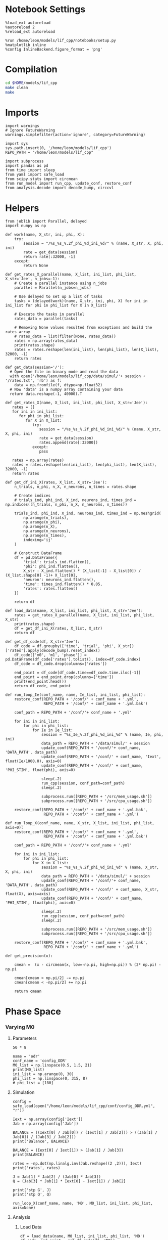 #+STARTUP: fold
#+PROPERTY: header-args:ipython :results both :exports both :async yes :session odr :kernel dual_data

* Notebook Settings

#+begin_src ipython
  %load_ext autoreload
  %autoreload 2
  %reload_ext autoreload

  %run /home/leon/models/lif_cpp/notebooks/setup.py
  %matplotlib inline
  %config InlineBackend.figure_format = 'png'
#+end_src

#+RESULTS:
: The autoreload extension is already loaded. To reload it, use:
:   %reload_ext autoreload
: Python exe
: /home/leon/mambaforge/envs/dual_data/bin/python

* Compilation
#+begin_src sh
  cd $HOME/models/lif_cpp
  make clean
  make 
#+end_src

#+RESULTS:
| rm  | -rf   | ./obj/*.o    | ./bin/LifNet  |                   |               |                  |                  |             |                      |                           |               |                |                     |             |                      |                           |            |
| g++ | -Wall | -std=c++17   | -Ofast        | -s                | -march=native | -funroll-loops   | -ftree-vectorize | -ffast-math | -fomit-frame-pointer | -fexpensive-optimizations | -lyaml-cpp    | -c             | src/globals.cpp     | -o          | obj/globals.o        |                           |            |
| g++ | -Wall | -std=c++17   | -Ofast        | -s                | -march=native | -funroll-loops   | -ftree-vectorize | -ffast-math | -fomit-frame-pointer | -fexpensive-optimizations | -lyaml-cpp    | -c             | src/lif_network.cpp | -o          | obj/lif_network.o    |                           |            |
| g++ | -Wall | -std=c++17   | -Ofast        | -s                | -march=native | -funroll-loops   | -ftree-vectorize | -ffast-math | -fomit-frame-pointer | -fexpensive-optimizations | -lyaml-cpp    | -c             | src/main.cpp        | -o          | obj/main.o           |                           |            |
| g++ | -Wall | -std=c++17   | -Ofast        | -s                | -march=native | -funroll-loops   | -ftree-vectorize | -ffast-math | -fomit-frame-pointer | -fexpensive-optimizations | -lyaml-cpp    | -c             | src/sparse_mat.cpp  | -o          | obj/sparse_mat.o     |                           |            |
| g++ | -o    | ./bin/LifNet | obj/globals.o | obj/lif_network.o | obj/main.o    | obj/sparse_mat.o | -Wall            | -std=c++17  | -Ofast               | -s                        | -march=native | -funroll-loops | -ftree-vectorize    | -ffast-math | -fomit-frame-pointer | -fexpensive-optimizations | -lyaml-cpp |

* Imports

#+begin_src ipython
  import warnings
  # Ignore FutureWarning
  warnings.simplefilter(action='ignore', category=FutureWarning)
  
  import sys
  sys.path.insert(0, '/home/leon/models/lif_cpp')  
  REPO_PATH = "/home/leon/models/lif_cpp"

  import subprocess
  import pandas as pd
  from time import sleep
  from yaml import safe_load
  from scipy.stats import circmean
  from run_model import run_cpp, update_conf, restore_conf
  from analysis.decode import decode_bump, circcvl  
#+end_src

#+RESULTS:

* Helpers

#+begin_src ipython
  from joblib import Parallel, delayed
  import numpy as np

  def work(name, X_str, ini, phi, X):
      try:
          session = "/%s_%s_%.2f_phi_%d_ini_%d/" % (name, X_str, X, phi, ini)
          rate = get_data(session)
          return rate[:32000, -1]
      except:
          return None

  def get_rates_X_parallel(name, X_list, ini_list, phi_list, X_str='Jee', n_jobs=-1):
      # Create a parallel instance using n_jobs
      parallel = Parallel(n_jobs=n_jobs)

      # Use delayed to set up a list of tasks
      tasks = (delayed(work)(name, X_str, ini, phi, X) for ini in ini_list for phi in phi_list for X in X_list)

      # Execute the tasks in parallel
      rates_data = parallel(tasks)

      # Removing None values resulted from exceptions and build the rates array
      # rates_data = list(filter(None, rates_data))
      rates = np.array(rates_data)
      print(rates.shape)
      rates = rates.reshape(len(ini_list), len(phi_list), len(X_list), 32000, -1)
      return rates
#+end_src

#+RESULTS:

#+begin_src ipython
  def get_data(session='/'):
    # Open the file in binary mode and read the data
    with open('/home/leon/models/lif_cpp/data/simul/'+ session + '/rates.txt', 'rb') as f:
      data = np.fromfile(f, dtype=np.float32)
    # Now 'data' is a numpy array containing your data
    return data.reshape(-1, 40000).T
 #+end_src

#+RESULTS:

#+begin_src ipython
  def get_rates_X(name, X_list, ini_list, phi_list, X_str='Jee'):
     rates = []
     for ini in ini_list:
        for phi in phi_list:
           for X in X_list:
              try:
                 session = "/%s_%s_%.2f_phi_%d_ini_%d/" % (name, X_str, X, phi, ini)
                 rate = get_data(session)
                 rates.append(rate[:32000])
              except:
                 pass
              
     rates = np.array(rates)
     rates = rates.reshape(len(ini_list), len(phi_list), len(X_list), 32000, -1)
     return rates
#+end_src

#+RESULTS:

#+begin_src ipython
  def get_df_ini_X(rates, X_list, X_str='Jee'):
      n_trials, n_phi, n_X, n_neurons, n_times = rates.shape

      # Create indices
      # trials_ind, phi_ind, X_ind, neurons_ind, times_ind = np.indices((n_trials, n_phi, n_X, n_neurons, n_times))

      trials_ind, phi_ind, X_ind, neurons_ind, times_ind = np.meshgrid(
          np.arange(n_trials),
          np.arange(n_phi),
          np.arange(n_X),
          np.arange(n_neurons),
          np.arange(n_times),
          indexing='ij'
      )
      
      # Construct DataFrame
      df = pd.DataFrame({
          'trial': trials_ind.flatten(),
          'phi': phi_ind.flatten(),
          X_str : X_ind.flatten() * (X_list[-1] - X_list[0]) / (X_list.shape[0] -1)+ X_list[0],
          'neuron': neurons_ind.flatten(),
          'time': times_ind.flatten() * 0.05,
          'rates': rates.flatten()
      })

      return df
#+end_src

#+RESULTS:

#+begin_src ipython
  def load_data(name, X_list, ini_list, phi_list, X_str='Jee'):
      rates = get_rates_X_parallel(name, X_list, ini_list, phi_list, X_str)
      print(rates.shape)
      df = get_df_ini_X(rates, X_list, X_str)
      return df
#+end_src

#+RESULTS:

#+begin_src ipython
  def get_df_code(df, X_str='Jee'):
      df_code = df.groupby(['time', 'trial', 'phi', X_str])['rates'].apply(decode_bump).reset_index()
      df_code[['m0', 'm1', 'phase']] = pd.DataFrame(df_code['rates'].tolist(), index=df_code.index)
      df_code = df_code.drop(columns=['rates'])
      
      end_point = df_code[df_code.time==df_code.time.iloc[-1]]
      end_point = end_point.drop(columns=['time'])
      print(end_point.head())  
      return df_code, end_point 
#+end_src

#+RESULTS:

#+begin_src ipython
  def run_loop_Ie(conf_name, name, Ie_list, ini_list, phi_list):
      restore_conf(REPO_PATH + '/conf/' + conf_name + '.yml',
                   REPO_PATH + '/conf/' + conf_name + '.yml.bak')

      conf_path = REPO_PATH + '/conf/'+ conf_name + '.yml'

      for ini in ini_list:
          for phi in phi_list:
              for Ie in Ie_list:
                  session = "%s_Ie_%.2f_phi_%d_ini_%d" % (name, Ie, phi, ini)
                  data_path = REPO_PATH + '/data/simul/' + session
                  update_conf(REPO_PATH + '/conf/'+ conf_name, 'DATA_PATH', data_path)
                  update_conf(REPO_PATH + '/conf/' + conf_name, 'Iext', float(Ie/1000.0), axis=0)
                  update_conf(REPO_PATH + '/conf/' + conf_name, 'PHI_STIM', float(phi), axis=0)

                  sleep(.2)
                  run_cpp(session, conf_path=conf_path)
                  sleep(.2)

                  subprocess.run([REPO_PATH + '/src/mem_usage.sh'])
                  subprocess.run([REPO_PATH + '/src/cpu_usage.sh'])

      restore_conf(REPO_PATH + '/conf/' + conf_name + '.yml.bak',
                   REPO_PATH + '/conf/' + conf_name + '.yml')
#+end_src

#+RESULTS:

#+begin_src ipython
  def run_loop_X(conf_name, name, X_str, X_list, ini_list, phi_list, axis=0):
      restore_conf(REPO_PATH + '/conf/' + conf_name + '.yml',
                   REPO_PATH + '/conf/' + conf_name + '.yml.bak')

      conf_path = REPO_PATH + '/conf/'+ conf_name + '.yml'

      for ini in ini_list:
          for phi in phi_list:
              for X in X_list:
                  session = "%s_%s_%.2f_phi_%d_ini_%d" % (name, X_str, X, phi, ini)
                  data_path = REPO_PATH + '/data/simul/' + session
                  update_conf(REPO_PATH + '/conf/'+ conf_name, 'DATA_PATH', data_path)
                  update_conf(REPO_PATH + '/conf/' + conf_name, X_str, float(X), axis=axis)
                  update_conf(REPO_PATH + '/conf/' + conf_name, 'PHI_STIM', float(phi), axis=0)
                  
                  sleep(.2)
                  run_cpp(session, conf_path=conf_path)
                  sleep(.2)

                  subprocess.run([REPO_PATH + '/src/mem_usage.sh'])
                  subprocess.run([REPO_PATH + '/src/cpu_usage.sh'])

      restore_conf(REPO_PATH + '/conf/' + conf_name + '.yml.bak',
                   REPO_PATH + '/conf/' + conf_name + '.yml')
#+end_src

#+RESULTS:

#+begin_src ipython
  def get_precision(x):

      cmean =  (x - circmean(x, low=-np.pi, high=np.pi)) % (2* np.pi) - np.pi

      cmean[cmean > np.pi/2] -= np.pi
      cmean[cmean < -np.pi/2] += np.pi
      
      return cmean
#+end_src

#+RESULTS:

* Phase Space
*** Varying M0
**** Parameters

#+begin_src ipython
50 * 8
#+end_src

#+RESULTS:
: 400

#+begin_src ipython
  name = 'odr'
  conf_name = 'config_ODR'
  M0_list = np.linspace(0.5, 1.5, 21)
  print(M0_list)
  ini_list = np.arange(0, 30)
  phi_list = np.linspace(0, 315, 8)
  # phi_list = [180]
#+end_src

#+RESULTS:
: [0.5  0.55 0.6  0.65 0.7  0.75 0.8  0.85 0.9  0.95 1.   1.05 1.1  1.15
:  1.2  1.25 1.3  1.35 1.4  1.45 1.5 ]

**** Simulation

#+begin_src ipython
  config = safe_load(open("/home/leon/models/lif_cpp/conf/config_ODR.yml", "r"))

  Iext = np.array(config['Iext'])
  Jab = np.array(config['Jab'])

  BALANCE = ((Iext[0] / Jab[0]) / (Iext[1] / Jab[2])) > ((Jab[1] / Jab[0]) / (Jab[3] / Jab[2]))
  print('Balance', BALANCE)

  BALANCE = (Iext[0] / Iext[1]) > (Jab[1] / Jab[3])
  print(BALANCE)

  rates = -np.dot(np.linalg.inv(Jab.reshape((2 ,2))), Iext)
  print('rates', rates)

  J = Jab[1] * Jab[2] / (Jab[0] * Jab[3])
  Q = (Jab[3] * Jab[1] * Iext[0] - Iext[1]) / Jab[2]

  print('stp G', J)
  print('stp Q', Q)
#+end_src

#+RESULTS:
: Balance True
: True
: rates [-0.16313933  0.76268861]
: stp G 0.09999999999999999
: stp Q 3.818253968253968

#+begin_src ipython
  run_loop_X(conf_name, name, 'M0', M0_list, ini_list, phi_list, axis=None)
#+end_src

#+RESULTS:
: File moved successfully!

**** Analysis
***** Load Data

#+begin_src ipython
  df = load_data(name, M0_list, ini_list, phi_list, 'M0')
  df_code, end_point = get_df_code(df, 'M0')

  end_point['accuracy'] = (end_point.phase - end_point['phi'] / 180 * np.pi) % (2 * np.pi)
  end_point['precision'] = end_point.groupby(['phi', 'M0'], group_keys=False)['phase'].apply(get_precision)
  
  df_smooth = df.groupby(['time', 'trial', 'phi', 'M0'])['rates'].apply(circcvl).reset_index()

#+end_src

#+RESULTS:
: (5040, 32000)
: (30, 8, 21, 32000, 1)
:    trial  phi    M0        m0        m1     phase
: 0      0    0  0.50  0.136375  0.013675  6.233314
: 1      0    0  0.55  0.189250  0.019984  0.455509
: 2      0    0  0.60  0.233500  0.023771  0.200822
: 3      0    0  0.65  0.293500  0.014075  6.128433
: 4      0    0  0.70  0.355375  0.036817  6.254847

***** Tuning Profile

#+begin_src ipython
  idx_off = np.round(M0_list[15],3)
  idx_on = M0_list[17]
  print('parameters', idx_off, idx_on)
#+end_src

#+RESULTS:
: parameters 1.25 1.35

#+begin_src ipython
  N_E = 32000

  df_point = end_point[end_point.M0==idx_off]
  df_point_on = end_point[end_point.M0==idx_on]

  fig, ax = plt.subplots(1, 3, figsize=[2.25*width, height])

  sns.lineplot(end_point, x='M0', y='m0', ax=ax[0], legend=False, marker='o', lw=0, hue='trial')
  ax[0].set_xlabel('FF Input')
  ax[0].set_ylabel('$\mathcal{F}_0$ (Hz)')

  sns.lineplot(end_point, x='M0', y=end_point['m1']/end_point['m0'], ax=ax[1], legend=False, marker='o', color='k')
  sns.lineplot(end_point, x=idx_off, y=df_point['m1']/ df_point['m0'], ax=ax[1], legend=False, marker='o', ms=10, color='b') 
  sns.lineplot(end_point, x=idx_on, y=df_point_on['m1'] / df_point_on['m0'], ax=ax[1], legend=False, marker='o', ms=10, color='r')

  ax[1].set_ylabel('$\mathcal{F}_1 / \mathcal{F}_0$')
  ax[1].set_xlabel('FF Input (Hz)')
  # ax[0].set_ylim([0.4, 1])


  point = df_smooth[df_smooth.M0==idx_off].reset_index() 
  m0, m1, phase = decode_bump(point.rates[0])
  point = np.roll(point.rates[0], int(( phase / 2.0 / np.pi - 0.5) * point.rates[0].shape[0]))

  point_on = df_smooth[df_smooth.M0==idx_on].reset_index()  
  m0, m1, phase = decode_bump(point_on.rates[0])
  point_on = np.roll(point_on.rates[0], int((phase / 2.0 / np.pi - 0.5) * point_on.rates[0].shape[0]))

  ax[2].plot(point, color='b')
  ax[2].plot(point_on, color='r')

  ax[2].set_xticks([0, N_E/4, N_E/2, 3*N_E/4, N_E], [0, 90, 180, 270, 360])
  ax[2].set_ylabel('Firing Rate (Hz)')
  ax[2].set_xlabel('Pref. Location (°)')

  plt.savefig(name + '_tuning.svg', dpi=300)

  plt.show()
#+end_src

#+RESULTS:
[[file:./.ob-jupyter/05c3722f055cd72bce01629adbbc7051cde6ddf5.png]]

***** Diffusion

#+begin_src ipython
  point = end_point[end_point.M0==idx_off]
  point_on = end_point[end_point.M0==idx_on]

  fig, ax = plt.subplots(1, 2, figsize=[2*width, height])

  sns.lineplot(end_point, x='M0', y=end_point.precision.abs() * 180 / np.pi, legend=False, marker='o', ax=ax[0])

  sns.lineplot(x=idx_off, y=point['precision'].abs() * 180 / np.pi, legend=False, marker='o', ax=ax[0], ms=10, color='b')
  sns.lineplot(x=idx_on, y=point_on['precision'].abs() * 180 / np.pi, legend=False, marker='o', ax=ax[0], ms=10, color='r')

  ax[0].set_xlabel('FF Input (Hz)')
  ax[0].set_ylabel('Diffusivity (°)')

  ax1 = ax[0].twinx()
  sns.lineplot(end_point, x='M0', y=end_point['m1']/end_point['m0'], ax=ax1, legend=False, ls='--', color='k', alpha=0.5, marker='o')

  sns.lineplot(end_point, x=idx_off, y=point['m1']/point['m0'], legend=False, marker='o', ax=ax1, ms=10, color='b')
  sns.lineplot(end_point, x=idx_on, y=point_on['m1']/point_on['m0'], legend=False, marker='o', ax=ax1, ms=10, color='r')

  ax1.set_ylabel('$\mathcal{F}_1 / \mathcal{F}_0$')
  ax1.spines['right'].set_visible(True)

  bins = 'auto'
  sns.histplot(data=point, x=point['precision']*180/np.pi, legend=False, ax=ax[1], bins=bins, kde=True, stat='density', element='step', alpha=0,color = 'b')
  sns.histplot(data=point_on, x=point_on['precision']*180/np.pi, legend=False, ax=ax[1], bins=bins, kde=True, stat='density', element='step', alpha=0., color='r')
  ax[1].set_xlabel('Angular Deviation (°)')
  ax[1].set_ylabel('Density')
  ax[1].set_xlim([-20, 20])

  plt.savefig(name + '_diffusion.svg', dpi=300)
  plt.show()
#+end_src

#+RESULTS:
[[file:./.ob-jupyter/21f777cdea8906894092355ae3f26b201cedd066.png]]

#+begin_src ipython
  idx_off = Ie_list[3]
  idx_on = Ie_list[6]

  print(idx_off, idx_on)
  point = end_point[end_point.Ie==idx_off]
  point_on = end_point[end_point.Ie==idx_on]
#+end_src

#+RESULTS:
: 1.95 2.4

#+begin_src ipython
  fig, ax = plt.subplots(1, 3, figsize=[2*width, height])

  sns.histplot(data=point, x=point['phase']*180/np.pi, legend=False, lw=2, ax=ax[0], kde=False, bins=200, stat='density', color='b', alpha=0, element='step')
  sns.histplot(data=point_on, x=point_on['phase']*180/np.pi, legend=False, lw=2, ax=ax[0], kde=False, bins=200, stat='density', color='r', alpha=0, element='step')
  ax[0].set_xlabel('$\phi$(°)')
  ax[0].set_ylabel('Density')
  ax[0].set_xticks([0, 90, 180, 270, 360])

  sns.histplot(data=point, x=point['accuracy']*180/np.pi, legend=False, lw=2, ax=ax[1], kde=False, bins=200, stat='density', color='b')
  sns.histplot(data=point_on, x=point_on['accuracy']*180/np.pi, legend=False, lw=2, ax=ax[1], kde=False, bins=200, stat='density', color='r')
  ax[1].set_xlabel('$\phi - \phi_{stim}$ (°)')
  ax[1].set_ylabel('Density')
  ax[1].set_xticks([0, 90, 180, 270, 360])

  bins = 8
  sns.histplot(data=point, x=point['precision']*180/np.pi, legend=False, ax=ax[2], bins=bins, kde=True, stat='density', element='step', alpha=0,color = 'b')
  sns.histplot(data=point_on, x=point_on['precision']*180/np.pi, legend=False, ax=ax[2], bins=bins, kde=True, stat='density', element='step', alpha=0., color='r')
  ax[2].set_xlabel('$\phi - <\phi>_{trials}$ (°)')
  ax[2].set_ylabel('Density')
  # ax[2].set_xlim([-20, 20])

  plt.show()  
#+end_src

#+RESULTS:
[[file:./.ob-jupyter/be8fcf6e4dc351c3b42667538300c5fac5b9c03f.png]]

*** Varying Ie
**** Parameters

#+begin_src ipython
  name = 'odr'
  conf_name = 'config_ODR'
  Ie_list = np.linspace(1.5, 3., 11)
  print(Ie_list)
  ini_list = np.arange(0, 10)
  phi_list = np.linspace(0, 315, 8)
  # phi_list = [180]
#+end_src

#+RESULTS:
: [1.5  1.65 1.8  1.95 2.1  2.25 2.4  2.55 2.7  2.85 3.  ]

**** Simulation

#+begin_src ipython
  config = safe_load(open("/home/leon/models/lif_cpp/conf/config_ODR.yml", "r"))

  Iext = np.array(config['Iext'])  
  Jab = np.array(config['Jab'])

  BALANCE = ((Iext[0] / Jab[0]) / (Iext[1] / Jab[2])) > ((Jab[1] / Jab[0]) / (Jab[3] / Jab[2]))
  print('Balance', BALANCE)

  BALANCE = (Iext[0] / Iext[1]) > (Jab[1] / Jab[3])
  print(BALANCE)

  rates = -np.dot(np.linalg.inv(Jab.reshape((2 ,2))), Iext)
  print('rates', rates)

  J = Jab[1] * Jab[2] / (Jab[0] * Jab[3])
  Q = (Jab[3] * Jab[1] * Iext[0] - Iext[1]) / Jab[2]

  print('stp G', J)
  print('stp Q', Q)
#+end_src

#+RESULTS:
: Balance True
: True
: rates [-0.0001466   0.00077298]
: stp G 0.09999999999999999
: stp Q 0.003547048611111112

#+begin_src ipython
  run_loop_Ie(conf_name, name, Ie_list, ini_list, phi_list)
#+end_src

#+RESULTS:

**** Analysis
***** Load Data

#+begin_src ipython
  df = load_data(name, Ie_list, ini_list, phi_list, 'Ie')
  df_code, end_point = get_df_code(df, 'Ie')

  end_point['accuracy'] = (end_point.phase - end_point['phi'] / 180 * np.pi) % (2 * np.pi)
  end_point['precision'] = end_point.groupby(['phi', 'Ie'], group_keys=False)['phase'].apply(get_precision)

  df_smooth = df.groupby(['time', 'trial', 'phi', 'Ie'])['rates'].apply(circcvl).reset_index()

#+end_src

#+RESULTS:
: (880, 32000)
: (10, 8, 11, 32000, 1)
:    trial  phi    Ie        m0        m1     phase
: 0      0    0  1.50  0.050125  0.000760  4.243557
: 1      0    0  1.65  0.107875  0.004333  0.804243
: 2      0    0  1.80  0.192500  0.021356  6.033647
: 3      0    0  1.95  0.308375  0.026665  0.343202
: 4      0    0  2.10  0.495125  0.050246  0.239546

***** Tuning Profile

#+begin_src ipython
  idx_off = Ie_list[6]
  idx_on = Ie_list[8]
  print('parameters', idx_off, idx_on)
#+end_src

#+RESULTS:
: parameters 2.4 2.7

#+begin_src ipython
2.7/2.4
#+end_src

#+RESULTS:
: 1.1250000000000002

#+begin_src ipython
  N_E = 32000

  df_point = end_point[end_point.Ie==idx_off]
  df_point_on = end_point[end_point.Ie==idx_on]

  fig, ax = plt.subplots(1, 3, figsize=[2.25*width, height])

  sns.lineplot(end_point, x='Ie', y='m0', ax=ax[0], legend=False, marker='o', lw=0, hue='trial')
  ax[0].set_xlabel('FF Input')
  ax[0].set_ylabel('$\mathcal{F}_0$ (Hz)')

  sns.lineplot(end_point, x='Ie', y=end_point['m1']/end_point['m0'], ax=ax[1], legend=False, marker='o', color='k')
  sns.lineplot(end_point, x=idx_off, y=df_point['m1']/ df_point['m0'], ax=ax[1], legend=False, marker='o', ms=10, color='b') 
  sns.lineplot(end_point, x=idx_on, y=df_point_on['m1'] / df_point_on['m0'], ax=ax[1], legend=False, marker='o', ms=10, color='r')

  ax[1].set_ylabel('$\mathcal{F}_1 / \mathcal{F}_0$')
  ax[1].set_xlabel('FF Input (Hz)')
  # ax[0].set_ylim([0.4, 1])

  point = df_smooth[df_smooth.Ie==idx_off].reset_index()
  m0, m1, phase = decode_bump(point.rates[4])
  point = np.roll(point.rates[4], int(( phase / 2.0 / np.pi - 0.5) * point.rates[4].shape[0]))

  point_on = df_smooth[df_smooth.Ie==idx_on].reset_index()  
  m0, m1, phase = decode_bump(point_on.rates[4])
  point_on = np.roll(point_on.rates[4], int((phase / 2.0 / np.pi - 0.5) * point_on.rates[4].shape[0]))

  ax[2].plot(point, color='b')
  ax[2].plot(point_on, color='r')

  ax[2].set_xticks([0, N_E/4, N_E/2, 3*N_E/4, N_E], [0, 90, 180, 270, 360])
  ax[2].set_ylabel('Firing Rate (Hz)')
  ax[2].set_xlabel('Pref. Location (°)')

  plt.savefig(name + '_tuning.svg', dpi=300)

  plt.show()
#+end_src

#+RESULTS:
[[file:./.ob-jupyter/740ee53453f3ca6c8f809ef7ac20d54066459601.png]]

***** Diffusion

#+begin_src ipython
  point = end_point[end_point.Ie==idx_off]
  point_on = end_point[end_point.Ie==idx_on]

  fig, ax = plt.subplots(1, 2, figsize=[2*width, height])

  sns.lineplot(end_point, x='Ie', y=end_point.precision.abs() * 180 / np.pi, legend=False, marker='o', ax=ax[0])

  sns.lineplot(x=idx_off, y=point['precision'].abs() * 180 / np.pi, legend=False, marker='o', ax=ax[0], ms=10, color='b')
  sns.lineplot(x=idx_on, y=point_on['precision'].abs() * 180 / np.pi, legend=False, marker='o', ax=ax[0], ms=10, color='r')

  ax[0].set_xlabel('FF Input (Hz)')
  ax[0].set_ylabel('Diffusivity (°)')

  ax1 = ax[0].twinx()
  sns.lineplot(end_point, x='Ie', y=end_point['m1']/end_point['m0'], ax=ax1, legend=False, ls='--', color='k', alpha=0.5, marker='o')

  sns.lineplot(end_point, x=idx_off, y=point['m1']/point['m0'], legend=False, marker='o', ax=ax1, ms=10, color='b')
  sns.lineplot(end_point, x=idx_on, y=point_on['m1']/point_on['m0'], legend=False, marker='o', ax=ax1, ms=10, color='r')

  ax1.set_ylabel('$\mathcal{F}_1 / \mathcal{F}_0$')
  ax1.spines['right'].set_visible(True)

  bins = 'auto'
  sns.histplot(data=point, x=point['precision']*180/np.pi, legend=False, ax=ax[1], bins=bins, kde=True, stat='density', element='step', alpha=0,color = 'b')
  sns.histplot(data=point_on, x=point_on['precision']*180/np.pi, legend=False, ax=ax[1], bins=bins, kde=True, stat='density', element='step', alpha=0., color='r')
  ax[1].set_xlabel('Angular Deviation (°)')
  ax[1].set_ylabel('Density')
  # ax[1].set_xlim([-20, 20])

  plt.savefig(name + '_diffusion.svg', dpi=300)
  plt.show()
#+end_src

#+RESULTS:
[[file:./.ob-jupyter/e5dc31cada4779fa1d19aafae3595d0d3a76b4cc.png]]

#+begin_src ipython
  idx_off = Ie_list[3]
  idx_on = Ie_list[6]

  print(idx_off, idx_on)
  point = end_point[end_point.Ie==idx_off]
  point_on = end_point[end_point.Ie==idx_on]
#+end_src

#+RESULTS:
: 1.95 2.4

#+begin_src ipython
  fig, ax = plt.subplots(1, 3, figsize=[2*width, height])

  sns.histplot(data=point, x=point['phase']*180/np.pi, legend=False, lw=2, ax=ax[0], kde=False, bins=200, stat='density', color='b', alpha=0, element='step')
  sns.histplot(data=point_on, x=point_on['phase']*180/np.pi, legend=False, lw=2, ax=ax[0], kde=False, bins=200, stat='density', color='r', alpha=0, element='step')
  ax[0].set_xlabel('$\phi$(°)')
  ax[0].set_ylabel('Density')
  ax[0].set_xticks([0, 90, 180, 270, 360])

  sns.histplot(data=point, x=point['accuracy']*180/np.pi, legend=False, lw=2, ax=ax[1], kde=False, bins=200, stat='density', color='b')
  sns.histplot(data=point_on, x=point_on['accuracy']*180/np.pi, legend=False, lw=2, ax=ax[1], kde=False, bins=200, stat='density', color='r')
  ax[1].set_xlabel('$\phi - \phi_{stim}$ (°)')
  ax[1].set_ylabel('Density')
  ax[1].set_xticks([0, 90, 180, 270, 360])

  bins = 8
  sns.histplot(data=point, x=point['precision']*180/np.pi, legend=False, ax=ax[2], bins=bins, kde=True, stat='density', element='step', alpha=0,color = 'b')
  sns.histplot(data=point_on, x=point_on['precision']*180/np.pi, legend=False, ax=ax[2], bins=bins, kde=True, stat='density', element='step', alpha=0., color='r')
  ax[2].set_xlabel('$\phi - <\phi>_{trials}$ (°)')
  ax[2].set_ylabel('Density')
  # ax[2].set_xlim([-20, 20])

  plt.show()  
#+end_src

#+RESULTS:
[[file:./.ob-jupyter/be8fcf6e4dc351c3b42667538300c5fac5b9c03f.png]]

*** Varying Jee
**** Parameters

#+begin_src ipython
  Jee_list = np.linspace(7, 10, 11)
  ini_list = np.arange(0, 10)
  phi_list = np.linspace(0, 315, 8)
  # phi_list = [180]
#+end_src

#+RESULTS:

**** Simulation

#+begin_src ipython
  def run_loop_Jee(name, Jee_list, ini_list, phi_list):

      for ini in ini_list:
          for phi in phi_list:
              for Jee in Jee_list:
                  session = "%s_Jee_%.2f_phi_%d_ini_%d" % (name, Jee, phi, ini)
                  data_path = REPO_PATH + '/data/simul/' + session
                  update_conf(REPO_PATH + '/conf/config_ODR', 'DATA_PATH', data_path)
                  update_conf(REPO_PATH + '/conf/config_ODR', 'Jab', float(Jee), axis=0)
                  update_conf(REPO_PATH + '/conf/config_ODR', 'PHI_STIM', float(phi), axis=0)

                  sleep(.2)
                  run_cpp(session)
                  sleep(.2)
                  
                  subprocess.run([REPO_PATH + '/src/mem_usage.sh'])
                  subprocess.run([REPO_PATH + '/src/cpu_usage.sh'])

      restore_conf(REPO_PATH + '/conf/config_EI.yml')
#+end_src

#+RESULTS:

#+begin_src ipython
  name = 'EI'
  run_loop_Jee(name, Jee_list, ini_list, phi_list)
#+end_src

#+RESULTS:
: File moved successfully!

**** Analysis
***** Load Data

#+begin_src ipython
  df = load_data(name, Jee_list, ini_list, phi_list, 'Jee')
  print(df.head())
#+end_src

#+RESULTS:
:    trial  phi  Jee  neuron  time  rates
: 0      0    0    0       0     0    4.0
: 1      0    0    0       0     1    4.0
: 2      0    0    0       0     2    4.0
: 3      0    0    0       0     3    8.0
: 4      0    0    0       0     4    0.0

#+begin_src ipython
  df_code, end_point = get_df_code(df, 'Jee')
#+end_src

#+RESULTS:
:        trial  phi  Jee        m0        m1     phase
: 11660      0    0    0  0.263600  0.004021  3.766620
: 11661      0    0    1  0.265333  0.007139  1.962238
: 11662      0    0    2  0.270000  0.009053  2.494349
: 11663      0    0    3  0.286533  0.010270  4.420489
: 11664      0    0    4  0.290133  0.005266  1.065609

***** Plot Data

#+begin_src ipython
  fig, ax = plt.subplots(1, 2, figsize=[2*width, height])

  # sns.lineplot(end_point, x='Jee', y='m0', ax=ax[0], legend=False, marker='o')
  sns.lineplot(end_point, x='Jee', y='m0', ax=ax[0], legend=False, marker='o', lw=0, hue='trial')
  ax[0].set_xlabel('$J_{EE}$')
  ax[0].set_ylabel('$\mathcal{F}_0$ (Hz)')
  ax[0].set_xticks(np.linspace(0, len(Jee_list), 5), np.round(np.linspace(Jee_list[0], Jee_list[-1], 5), 2))

  # sns.lineplot(end_point, x='Jee', y=end_point['m1'], ax=ax[1], legend=False)
  # ax[1].set_ylabel('$\mathcal{F}_1$ (Hz)')

  sns.lineplot(end_point, x='Jee', y=end_point['m1']/end_point['m0'], ax=ax[1], legend=False, marker='o', hue='trial', lw=0)
  ax[1].set_ylabel('$\mathcal{F}_1 / \mathcal{F}_0$')
  ax[1].set_xlabel('$J_{EE}$')
  ax[1].set_xticks(np.linspace(0, len(Jee_list)-1, 5), np.round(np.linspace(Jee_list[0], Jee_list[-1], 5), 2))

  plt.show()
#+end_src
#+RESULTS:
[[file:./.ob-jupyter/5eb1062945926247a0beb44f68930237a2bcc88e.png]]

#+begin_src ipython

#+end_src

#+RESULTS:


#+begin_src ipython
  df_smooth = df.groupby(['time', 'trial', 'phi', 'Jee'])['rates'].apply(circcvl).reset_index()
#+end_src

#+RESULTS:

#+begin_src ipython
  endpoint = df_smooth[df_smooth.time==df_smooth.time.iloc[-1]]
  endpoint = endpoint.drop(columns=['time']).reset_index()
#+end_src

#+RESULTS:

#+begin_src ipython
  end0 = endpoint[endpoint.Jee==3].reset_index()
  end1 = endpoint[endpoint.Jee==4].reset_index()

  plt.plot(end0.rates[4])
  plt.plot(end1.rates[4])
  plt.show()
#+end_src

